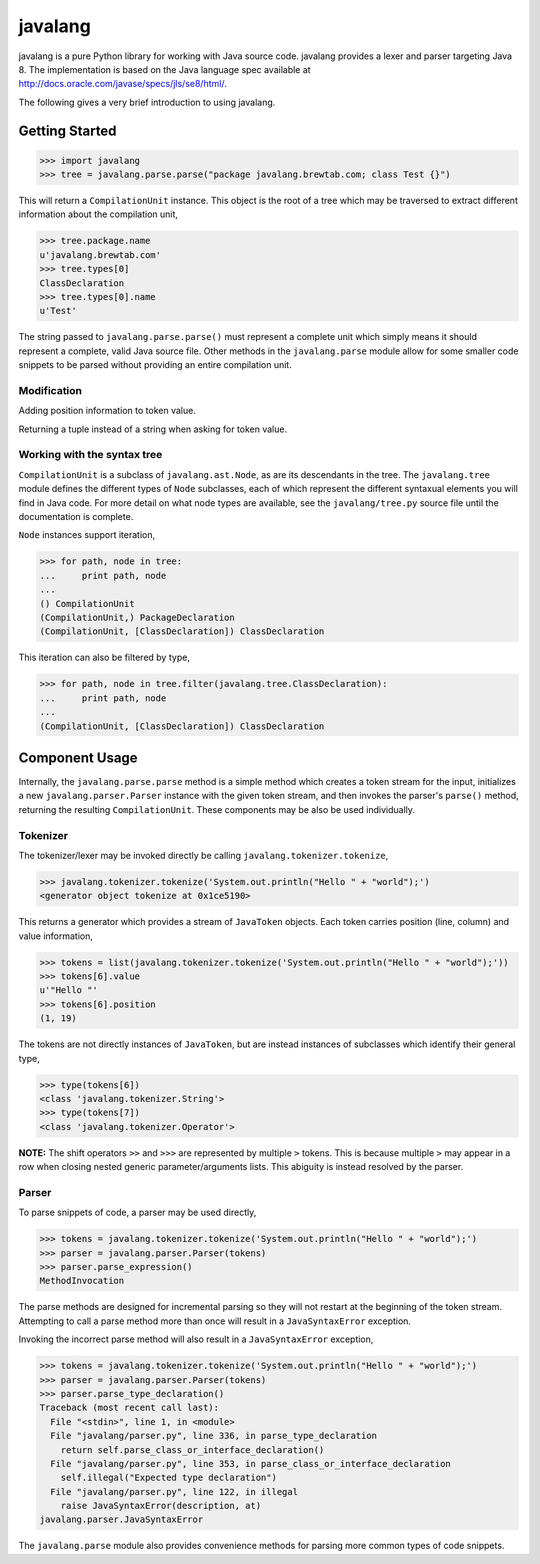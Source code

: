 
========
javalang
========

.. image:: https://travis-ci.org/c2nes/javalang.svg?branch=master
  :target: https://travis-ci.org/c2nes/javalang

.. image:: https://badge.fury.io/py/javalang.svg
    :target: https://badge.fury.io/py/javalang

javalang is a pure Python library for working with Java source
code. javalang provides a lexer and parser targeting Java 8. The
implementation is based on the Java language spec available at
http://docs.oracle.com/javase/specs/jls/se8/html/.

The following gives a very brief introduction to using javalang.

---------------
Getting Started
---------------

.. code-block:: python

    >>> import javalang
    >>> tree = javalang.parse.parse("package javalang.brewtab.com; class Test {}")

This will return a ``CompilationUnit`` instance. This object is the root of a
tree which may be traversed to extract different information about the
compilation unit,

.. code-block:: python

    >>> tree.package.name
    u'javalang.brewtab.com'
    >>> tree.types[0]
    ClassDeclaration
    >>> tree.types[0].name
    u'Test'

The string passed to ``javalang.parse.parse()`` must represent a complete unit
which simply means it should represent a complete, valid Java source file. Other
methods in the ``javalang.parse`` module allow for some smaller code snippets to
be parsed without providing an entire compilation unit.

Modification
^^^^^^^^^^^^

Adding position information to token value.

Returning a tuple instead of a string when asking for token value.

.. code-block:: python
    ('token-name', Position(Row 1, Column 1))

Working with the syntax tree
^^^^^^^^^^^^^^^^^^^^^^^^^^^^

``CompilationUnit`` is a subclass of ``javalang.ast.Node``, as are its
descendants in the tree. The ``javalang.tree`` module defines the different
types of ``Node`` subclasses, each of which represent the different syntaxual
elements you will find in Java code. For more detail on what node types are
available, see the ``javalang/tree.py`` source file until the documentation is
complete.

``Node`` instances support iteration,

.. code-block:: python

    >>> for path, node in tree:
    ...     print path, node
    ... 
    () CompilationUnit
    (CompilationUnit,) PackageDeclaration
    (CompilationUnit, [ClassDeclaration]) ClassDeclaration

This iteration can also be filtered by type,

.. code-block:: python

    >>> for path, node in tree.filter(javalang.tree.ClassDeclaration):
    ...     print path, node
    ... 
    (CompilationUnit, [ClassDeclaration]) ClassDeclaration

---------------
Component Usage
---------------

Internally, the ``javalang.parse.parse`` method is a simple method which creates
a token stream for the input, initializes a new ``javalang.parser.Parser``
instance with the given token stream, and then invokes the parser's ``parse()``
method, returning the resulting ``CompilationUnit``. These components may be
also be used individually.

Tokenizer
^^^^^^^^^

The tokenizer/lexer may be invoked directly be calling ``javalang.tokenizer.tokenize``,

.. code-block:: python

    >>> javalang.tokenizer.tokenize('System.out.println("Hello " + "world");')
    <generator object tokenize at 0x1ce5190>

This returns a generator which provides a stream of ``JavaToken`` objects. Each
token carries position (line, column) and value information,

.. code-block:: python

    >>> tokens = list(javalang.tokenizer.tokenize('System.out.println("Hello " + "world");'))
    >>> tokens[6].value
    u'"Hello "'
    >>> tokens[6].position
    (1, 19)

The tokens are not directly instances of ``JavaToken``, but are instead
instances of subclasses which identify their general type,

.. code-block:: python

    >>> type(tokens[6])
    <class 'javalang.tokenizer.String'>
    >>> type(tokens[7])
    <class 'javalang.tokenizer.Operator'>


**NOTE:** The shift operators ``>>`` and ``>>>`` are represented by multiple
``>`` tokens. This is because multiple ``>`` may appear in a row when closing
nested generic parameter/arguments lists. This abiguity is instead resolved by
the parser.

Parser
^^^^^^

To parse snippets of code, a parser may be used directly,

.. code-block:: python

    >>> tokens = javalang.tokenizer.tokenize('System.out.println("Hello " + "world");')
    >>> parser = javalang.parser.Parser(tokens)
    >>> parser.parse_expression()
    MethodInvocation

The parse methods are designed for incremental parsing so they will not restart
at the beginning of the token stream. Attempting to call a parse method more
than once will result in a ``JavaSyntaxError`` exception.

Invoking the incorrect parse method will also result in a ``JavaSyntaxError``
exception,

.. code-block:: python

    >>> tokens = javalang.tokenizer.tokenize('System.out.println("Hello " + "world");')
    >>> parser = javalang.parser.Parser(tokens)
    >>> parser.parse_type_declaration()
    Traceback (most recent call last):
      File "<stdin>", line 1, in <module>
      File "javalang/parser.py", line 336, in parse_type_declaration
        return self.parse_class_or_interface_declaration()
      File "javalang/parser.py", line 353, in parse_class_or_interface_declaration
        self.illegal("Expected type declaration")
      File "javalang/parser.py", line 122, in illegal
        raise JavaSyntaxError(description, at)
    javalang.parser.JavaSyntaxError

The ``javalang.parse`` module also provides convenience methods for parsing more
common types of code snippets.

